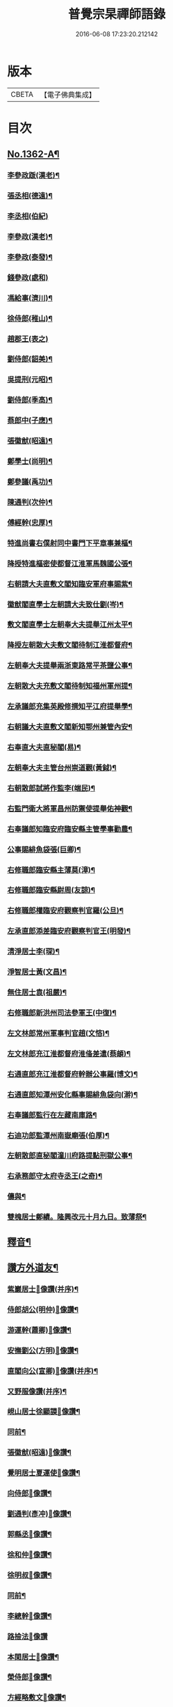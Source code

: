 #+TITLE: 普覺宗杲禪師語錄 
#+DATE: 2016-06-08 17:23:20.212142

* 版本
 |     CBETA|【電子佛典集成】|

* 目次
** [[file:KR6q0296_001.txt::001-0621a1][No.1362-A¶]]
*** [[file:KR6q0296_002.txt::002-0635a4][李參政䟦(漢老)¶]]
*** [[file:KR6q0296_002.txt::002-0635a14][張丞相(德遠)¶]]
*** [[file:KR6q0296_002.txt::002-0635a21][李丞相(伯紀)]]
*** [[file:KR6q0296_002.txt::002-0635b9][李參政(漢老)¶]]
*** [[file:KR6q0296_002.txt::002-0635b22][李參政(泰發)¶]]
*** [[file:KR6q0296_002.txt::002-0635b24][錢參政(處和)]]
*** [[file:KR6q0296_002.txt::002-0635c11][馮給事(濟川)¶]]
*** [[file:KR6q0296_002.txt::002-0635c21][徐侍郎(稚山)¶]]
*** [[file:KR6q0296_002.txt::002-0635c24][趙郡王(表之)]]
*** [[file:KR6q0296_002.txt::002-0636a5][劉侍郎(韶美)¶]]
*** [[file:KR6q0296_002.txt::002-0636a11][吳提刑(元昭)¶]]
*** [[file:KR6q0296_002.txt::002-0636a18][劉侍郎(季高)¶]]
*** [[file:KR6q0296_002.txt::002-0636a21][蔡郎中(子應)¶]]
*** [[file:KR6q0296_002.txt::002-0636b2][張徽猷(昭遠)¶]]
*** [[file:KR6q0296_002.txt::002-0636b8][鄭學士(尚明)¶]]
*** [[file:KR6q0296_002.txt::002-0636b19][鄭參議(禹功)¶]]
*** [[file:KR6q0296_002.txt::002-0636c3][陳通判(次仲)¶]]
*** [[file:KR6q0296_002.txt::002-0636c12][傅經幹(忠厚)¶]]
*** [[file:KR6q0296_002.txt::002-0636c18][特進尚書右僕射同中書門下平章事兼樞¶]]
*** [[file:KR6q0296_002.txt::002-0637a6][降授特進樞密使都督江淮軍馬魏國公張¶]]
*** [[file:KR6q0296_002.txt::002-0637a13][右朝請大夫直敷文閣知臨安軍府事賜紫¶]]
*** [[file:KR6q0296_002.txt::002-0637a20][徽猷閣直學士左朝請大夫致仕劉(岑)¶]]
*** [[file:KR6q0296_002.txt::002-0637b9][敷文閣直學士左朝奉大夫提舉江州太平¶]]
*** [[file:KR6q0296_002.txt::002-0637b18][降授左朝散大夫敷文閣待制江淮都督府¶]]
*** [[file:KR6q0296_002.txt::002-0637c7][左朝奉大夫提舉兩浙東路常平茶鹽公事¶]]
*** [[file:KR6q0296_002.txt::002-0637c15][左朝散大夫充敷文閣待制知福州軍州提¶]]
*** [[file:KR6q0296_002.txt::002-0637c24][左承議郎充集英殿修撰知平江府提舉學¶]]
*** [[file:KR6q0296_002.txt::002-0638a9][右朝議大夫直敷文閣新知鄂州兼管內安¶]]
*** [[file:KR6q0296_002.txt::002-0638a23][右奉直大夫直秘閣(易)¶]]
*** [[file:KR6q0296_002.txt::002-0638b10][左朝奉大夫主管台州崇道觀(黃鉞)¶]]
*** [[file:KR6q0296_002.txt::002-0638b20][右朝散郎試將作監李(端民)¶]]
*** [[file:KR6q0296_002.txt::002-0638c22][右監門衛大將軍昌州防禦使提舉佑神觀¶]]
*** [[file:KR6q0296_002.txt::002-0639a5][右奉議郎知臨安府臨安縣主管學事勸農¶]]
*** [[file:KR6q0296_002.txt::002-0639a6][公事賜緋魚袋張(巨卿)¶]]
*** [[file:KR6q0296_002.txt::002-0639a7][右修職郎臨安縣主薄莫(漳)¶]]
*** [[file:KR6q0296_002.txt::002-0639a8][右修職郎臨安縣尉周(友諒)¶]]
*** [[file:KR6q0296_002.txt::002-0639a19][右修職郎權臨安府觀察判官羅(公旦)¶]]
*** [[file:KR6q0296_002.txt::002-0639b20][左承直郎添差臨安府觀察判官王(明發)¶]]
*** [[file:KR6q0296_002.txt::002-0639c4][清淨居士李(琛)¶]]
*** [[file:KR6q0296_002.txt::002-0639c19][淨智居士黃(文昌)¶]]
*** [[file:KR6q0296_002.txt::002-0640a10][無住居士袁(祖嚴)¶]]
*** [[file:KR6q0296_002.txt::002-0640a17][右修職郎新洪州司法參軍王(中復)¶]]
*** [[file:KR6q0296_002.txt::002-0640b9][左文林郎常州軍事判官趙(文悋)¶]]
*** [[file:KR6q0296_002.txt::002-0640b16][左文林郎充江淮都督府淮俻差遣(蔡頔)¶]]
*** [[file:KR6q0296_002.txt::002-0640c3][右通直郎充江淮都督府幹辦公事羅(博文)¶]]
*** [[file:KR6q0296_002.txt::002-0640c21][右通直郎知潭州安化縣事賜緋魚袋向(澣)¶]]
*** [[file:KR6q0296_002.txt::002-0641a9][右奉議郎監行在左藏南庫路¶]]
*** [[file:KR6q0296_002.txt::002-0641a17][右迪功郎監潭州南嶽廟張(伯厚)¶]]
*** [[file:KR6q0296_002.txt::002-0641b3][左朝散郎直秘閣潼川府路提點刑獄公事¶]]
*** [[file:KR6q0296_002.txt::002-0641b13][右承務郎守太府寺丞王(之奇)¶]]
*** [[file:KR6q0296_002.txt::002-0641c6][儔與¶]]
*** [[file:KR6q0296_002.txt::002-0641c14][雙槐居士鄭績。隆興改元十月九日。致薄祭¶]]
** [[file:KR6q0296_002.txt::002-0642a4][釋音¶]]
** [[file:KR6q0296_002.txt::002-0642a10][讚方外道友¶]]
*** [[file:KR6q0296_002.txt::002-0642a11][紫巖居士𦘕像讚(并序)¶]]
*** [[file:KR6q0296_002.txt::002-0642b10][侍郎胡公(明仲)𦘕像讚¶]]
*** [[file:KR6q0296_002.txt::002-0642b17][游運幹(蕭卿)𦘕像讚¶]]
*** [[file:KR6q0296_002.txt::002-0642b22][安撫劉公(方明)𦘕像讚¶]]
*** [[file:KR6q0296_002.txt::002-0642c6][直閣向公(宣卿)𦘕像讚(并序)¶]]
*** [[file:KR6q0296_002.txt::002-0642c24][又野服像讚(并序)¶]]
*** [[file:KR6q0296_002.txt::002-0643a19][峴山居士徐顯謨𦘕像讚¶]]
*** [[file:KR6q0296_002.txt::002-0643b4][同前¶]]
*** [[file:KR6q0296_002.txt::002-0643b11][張徽猷(昭遠)𦘕像讚¶]]
*** [[file:KR6q0296_002.txt::002-0643b14][覺明居士夏運使𦘕像讚¶]]
*** [[file:KR6q0296_002.txt::002-0643b18][向侍郎𦘕像讚¶]]
*** [[file:KR6q0296_002.txt::002-0643b21][劉通判(彥冲)𦘕像讚¶]]
*** [[file:KR6q0296_002.txt::002-0643b23][郭縣丞𦘕像讚¶]]
*** [[file:KR6q0296_002.txt::002-0643c4][徐和仲𦘕像讚¶]]
*** [[file:KR6q0296_002.txt::002-0643c9][徐明叔𦘕像讚¶]]
*** [[file:KR6q0296_002.txt::002-0643c13][同前¶]]
*** [[file:KR6q0296_002.txt::002-0643c20][李總幹𦘕像讚¶]]
*** [[file:KR6q0296_002.txt::002-0643c24][路撿法𦘕像讚]]
*** [[file:KR6q0296_002.txt::002-0644a5][本閑居士𦘕像讚¶]]
*** [[file:KR6q0296_002.txt::002-0644a10][榮侍郎𦘕像讚¶]]
*** [[file:KR6q0296_002.txt::002-0644a14][方經略敷文𦘕像讚¶]]
*** [[file:KR6q0296_002.txt::002-0644a17][無相居士𦘕像讚¶]]
*** [[file:KR6q0296_002.txt::002-0644a20][太虗居士𦘕像讚¶]]
*** [[file:KR6q0296_002.txt::002-0644a24][趙觀察𦘕像讚¶]]
*** [[file:KR6q0296_002.txt::002-0644b4][蘇知縣(甫明)𦘕像讚¶]]
*** [[file:KR6q0296_002.txt::002-0644b7][孟監場(異夫)𦘕像讚¶]]
*** [[file:KR6q0296_002.txt::002-0644b10][徐御藥𦘕像讚(号審觀居士)¶]]
*** [[file:KR6q0296_002.txt::002-0644b13][歐陽總幹𦘕像讚¶]]
*** [[file:KR6q0296_002.txt::002-0644b16][張都監𦘕像讚¶]]
*** [[file:KR6q0296_002.txt::002-0644b19][李光祖𦘕像讚¶]]
*** [[file:KR6q0296_002.txt::002-0644b24][陳逍遙𦘕像讚¶]]
*** [[file:KR6q0296_002.txt::002-0644c3][無相居士𦘕杜少陵像求讚¶]]
*** [[file:KR6q0296_002.txt::002-0644c5][方敷文𦘕東坡先生像求讚(二)¶]]
*** [[file:KR6q0296_002.txt::002-0644c8][柯信甫𦘕像讚¶]]
*** [[file:KR6q0296_002.txt::002-0644c11][覺苑冲長老求王承宣𦘕像讚¶]]
*** [[file:KR6q0296_002.txt::002-0644c18][盧宣教𦘕像讚¶]]
*** [[file:KR6q0296_002.txt::002-0644c21][歲寒居士張知府𦘕像讚¶]]
*** [[file:KR6q0296_002.txt::002-0644c24][孫郎中求羅先生𦘕像讚]]
*** [[file:KR6q0296_002.txt::002-0645a4][傅□□𦘕像讚¶]]
*** [[file:KR6q0296_002.txt::002-0645a9][妙心居士𦘕像讚¶]]
*** [[file:KR6q0296_002.txt::002-0645a12][王校正𦘕像讚¶]]
*** [[file:KR6q0296_002.txt::002-0645a15][王子正𦘕像讚¶]]
*** [[file:KR6q0296_002.txt::002-0645a18][王大授𦘕像讚¶]]
*** [[file:KR6q0296_002.txt::002-0645a23][唐主管携先文𦘕像求讚¶]]
*** [[file:KR6q0296_002.txt::002-0645b2][傅□□𦘕像讚¶]]
*** [[file:KR6q0296_002.txt::002-0645b5][藺廷彥𦘕像讚¶]]
*** [[file:KR6q0296_002.txt::002-0645b8][俞巡撿𦘕像讚¶]]
*** [[file:KR6q0296_002.txt::002-0645b11][歐陽提幹𦘕像讚¶]]
*** [[file:KR6q0296_002.txt::002-0645b14][羅國信𦘕像讚¶]]
*** [[file:KR6q0296_002.txt::002-0645b17][錢計議𦘕像讚¶]]
*** [[file:KR6q0296_002.txt::002-0645b20][鮑知府𦘕像讚¶]]
*** [[file:KR6q0296_002.txt::002-0645b23][張太尉𦘕像讚¶]]
*** [[file:KR6q0296_002.txt::002-0645c2][又作僧像求讚¶]]
*** [[file:KR6q0296_002.txt::002-0645c4][董太尉𦘕像讚¶]]
*** [[file:KR6q0296_002.txt::002-0645c7][湛淨居士𦘕像讚¶]]
*** [[file:KR6q0296_002.txt::002-0645c9][妙觀居士𦘕像讚¶]]
*** [[file:KR6q0296_002.txt::002-0645c11][李運使𦘕像讚¶]]
*** [[file:KR6q0296_002.txt::002-0645c14][張侍郎𦘕像讚¶]]
*** [[file:KR6q0296_002.txt::002-0645c18][趙知宗𦘕像讚¶]]
*** [[file:KR6q0296_002.txt::002-0645c21][唐大夫𦘕像讚¶]]
*** [[file:KR6q0296_002.txt::002-0645c24][徐侍郎𦘕像讚¶]]
*** [[file:KR6q0296_002.txt::002-0646a5][幻住道人𦘕像讚¶]]
*** [[file:KR6q0296_002.txt::002-0646a10][楊太保𦘕像讚¶]]
*** [[file:KR6q0296_002.txt::002-0646a13][孫參政𦘕像讚¶]]
*** [[file:KR6q0296_002.txt::002-0646a15][無垢居士張侍郎𦘕讚¶]]
*** [[file:KR6q0296_002.txt::002-0646a19][雙槐居士鄭參議𦘕像讚¶]]
*** [[file:KR6q0296_002.txt::002-0646a22][韓尚書𦘕像讚¶]]
*** [[file:KR6q0296_002.txt::002-0646b2][錢侍郎𦘕像讚¶]]
*** [[file:KR6q0296_002.txt::002-0646b7][妙圓居士張知府𦘕像讚¶]]
** [[file:KR6q0296_002.txt::002-0646b11][讚佛祖¶]]
*** [[file:KR6q0296_002.txt::002-0646b12][釋迦出山相¶]]
*** [[file:KR6q0296_002.txt::002-0646b14][文殊問疾(二)¶]]
*** [[file:KR6q0296_002.txt::002-0646b17][入定觀音(二)¶]]
*** [[file:KR6q0296_002.txt::002-0646b21][維摩居士(二)¶]]
*** [[file:KR6q0296_002.txt::002-0646b24][觀音達磨相對像¶]]
*** [[file:KR6q0296_002.txt::002-0646c3][九祖伏䭾密多尊者¶]]
*** [[file:KR6q0296_002.txt::002-0646c6][初祖達磨大師(二)¶]]
*** [[file:KR6q0296_002.txt::002-0646c10][二祖¶]]
*** [[file:KR6q0296_002.txt::002-0646c12][六祖大鑑禪師¶]]
*** [[file:KR6q0296_002.txt::002-0646c15][馬祖大寂禪師¶]]
*** [[file:KR6q0296_002.txt::002-0646c17][龐居士(二)¶]]
*** [[file:KR6q0296_002.txt::002-0646c21][布袋和尚(四)¶]]
*** [[file:KR6q0296_002.txt::002-0647a7][臨濟和尚(三)¶]]
*** [[file:KR6q0296_002.txt::002-0647a14][普化和尚¶]]
*** [[file:KR6q0296_002.txt::002-0647a17][雪峯真覺禪師¶]]
*** [[file:KR6q0296_002.txt::002-0647a20][法眼李王相對像¶]]
*** [[file:KR6q0296_002.txt::002-0647a23][言法華¶]]
*** [[file:KR6q0296_002.txt::002-0647b3][五祖和尚¶]]
*** [[file:KR6q0296_002.txt::002-0647b6][圓悟禪師(四)¶]]
*** [[file:KR6q0296_002.txt::002-0647b15][覺範洪禪師¶]]
*** [[file:KR6q0296_002.txt::002-0647b20][死心和尚¶]]
*** [[file:KR6q0296_002.txt::002-0647b22][佛燈珣和尚¶]]
*** [[file:KR6q0296_002.txt::002-0647c2][南華昺和尚¶]]
*** [[file:KR6q0296_002.txt::002-0647c5][牧庵忠和尚¶]]
*** [[file:KR6q0296_002.txt::002-0647c9][和山方和尚¶]]
*** [[file:KR6q0296_002.txt::002-0647c12][普照英和尚¶]]
*** [[file:KR6q0296_002.txt::002-0647c17][普照欽和尚¶]]
*** [[file:KR6q0296_002.txt::002-0647c20][佛日才和尚¶]]
*** [[file:KR6q0296_002.txt::002-0647c22][普明和尚¶]]
*** [[file:KR6q0296_002.txt::002-0648a3][泉州勝和尚¶]]
*** [[file:KR6q0296_002.txt::002-0648a8][妙空佛海訥和尚¶]]
*** [[file:KR6q0296_002.txt::002-0648a13][含清照和尚¶]]
*** [[file:KR6q0296_002.txt::002-0648a15][天王光和尚¶]]
*** [[file:KR6q0296_002.txt::002-0648a18][開善護和尚¶]]
*** [[file:KR6q0296_002.txt::002-0648a21][南華明和尚¶]]
*** [[file:KR6q0296_002.txt::002-0648a24][南安巖瑯和尚¶]]
*** [[file:KR6q0296_002.txt::002-0648b3][玄沙昭和尚¶]]
*** [[file:KR6q0296_002.txt::002-0648b6][慈雲祖和尚¶]]
*** [[file:KR6q0296_002.txt::002-0648b9][國清遠和尚¶]]
*** [[file:KR6q0296_002.txt::002-0648b12][溈山慧和尚¶]]
*** [[file:KR6q0296_002.txt::002-0648b15][能仁敏和尚¶]]
*** [[file:KR6q0296_002.txt::002-0648b18][正堂辯和尚¶]]
*** [[file:KR6q0296_002.txt::002-0648b22][山東惠雲金師翁¶]]
*** [[file:KR6q0296_002.txt::002-0648b24][山東惠雲周師翁¶]]
*** [[file:KR6q0296_002.txt::002-0648c3][鹽官慧生庵主¶]]
*** [[file:KR6q0296_002.txt::002-0648c6][喻彌陀¶]]
*** [[file:KR6q0296_002.txt::002-0648c8][萃長老寫宏智禪師與師相對像求讚¶]]
*** [[file:KR6q0296_002.txt::002-0648c11][保寧秀和尚¶]]
*** [[file:KR6q0296_002.txt::002-0648c15][夢庵信和尚(二)¶]]
** [[file:KR6q0296_002.txt::002-0648c20][No.1362-B¶]]

* 卷
[[file:KR6q0296_001.txt][普覺宗杲禪師語錄 1]]
[[file:KR6q0296_002.txt][普覺宗杲禪師語錄 2]]

